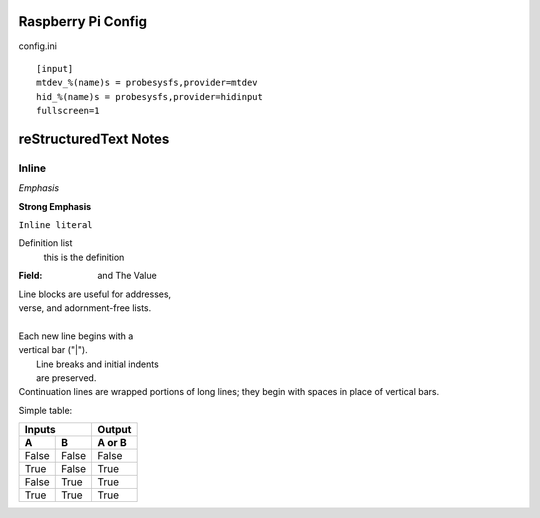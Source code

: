 Raspberry Pi Config
-------------------
config.ini
::
    [input]
    mtdev_%(name)s = probesysfs,provider=mtdev
    hid_%(name)s = probesysfs,provider=hidinput
    fullscreen=1

reStructuredText Notes
-----------------------

Inline
******
*Emphasis*

**Strong Emphasis**

``Inline literal``

Definition list
    this is the definition

:Field: and The Value

| Line blocks are useful for addresses,
| verse, and adornment-free lists.
|
| Each new line begins with a
| vertical bar ("|").
|     Line breaks and initial indents
|     are preserved.
| Continuation lines are wrapped
  portions of long lines; they begin
  with spaces in place of vertical bars.

Simple table:

=====  =====  ======
   Inputs     Output
------------  ------
  A      B    A or B
=====  =====  ======
False  False  False
True   False  True
False  True   True
True   True   True
=====  =====  ======
